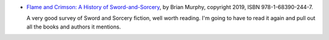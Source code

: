 .. title: Recent Reading: Flame and Crimson
.. slug: recent-reading-flame-and-crimson
.. date: 2020-03-01 20:22:37 UTC-05:00
.. tags: recent reading,sword & sorcery,fantasy
.. category: books/read/2020/03
.. link: 
.. description: 
.. type: text

* `Flame and Crimson: A History of Sword-and-Sorcery`__, by Brian
  Murphy, copyright 2019, ISBN 978-1-68390-244-7.

  __ https://www.amazon.com/Flame-Crimson-History-Sword-Sorcery/dp/1683902440/

  A very good survey of Sword and Sorcery fiction, well worth reading.
  I'm going to have to read it again and pull out all the books and
  authors it mentions.
